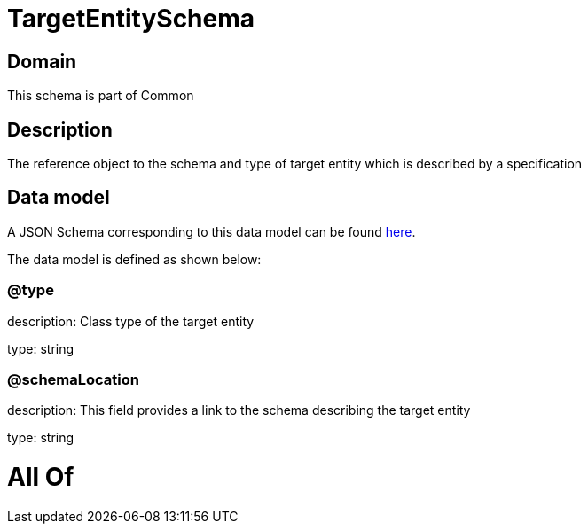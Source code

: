 = TargetEntitySchema

[#domain]
== Domain

This schema is part of Common

[#description]
== Description

The reference object to the schema and type of target entity which is described by a specification


[#data_model]
== Data model

A JSON Schema corresponding to this data model can be found https://tmforum.org[here].

The data model is defined as shown below:


=== @type
description: Class type of the target entity

type: string


=== @schemaLocation
description: This field provides a link to the schema describing the target entity

type: string


= All Of 
